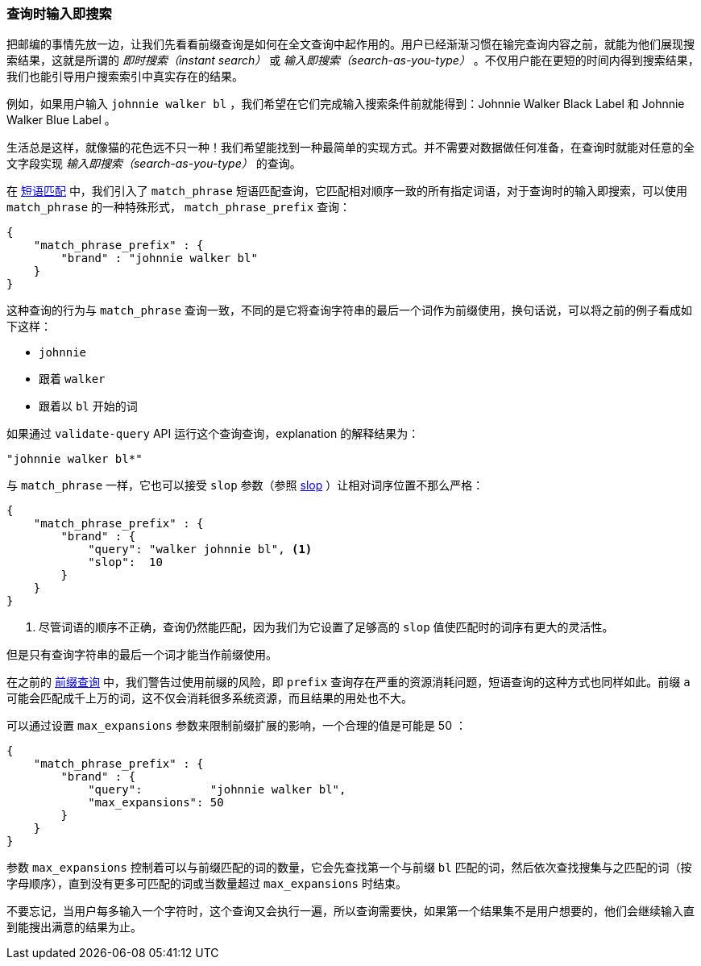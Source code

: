 === 查询时输入即搜索

把邮编的事情先放一边，让我们先看看前缀查询是如何在全文查询中起作用的。((("partial matching", "query time search-as-you-type")))用户已经渐渐习惯在输完查询内容之前，就能为他们展现搜索结果，这就是所谓的 _即时搜索（instant search）_ 或 _输入即搜索（search-as-you-type）_ 。((("search-as-you-type")))((("instant search")))不仅用户能在更短的时间内得到搜索结果，我们也能引导用户搜索索引中真实存在的结果。

例如，如果用户输入 `johnnie walker bl` ，我们希望在它们完成输入搜索条件前就能得到：Johnnie Walker Black Label 和 Johnnie Walker Blue Label 。

生活总是这样，就像猫的花色远不只一种！我们希望能找到一种最简单的实现方式。并不需要对数据做任何准备，在查询时就能对任意的全文字段实现 _输入即搜索（search-as-you-type）_ 的查询。

在 <<phrase-matching,短语匹配>> 中，我们引入了 `match_phrase` 短语匹配查询，它匹配相对顺序一致的所有指定词语，对于查询时的输入即搜索，可以使用 `match_phrase` 的一种特殊形式，((("prefix query", "match_phrase_prefix query")))((("match_phrase_prefix query"))) `match_phrase_prefix` 查询：

[source,js]
--------------------------------------------------
{
    "match_phrase_prefix" : {
        "brand" : "johnnie walker bl"
    }
}
--------------------------------------------------
// SENSE: 130_Partial_Matching/20_Match_phrase_prefix.json

这种查询的行为与 `match_phrase` 查询一致，不同的是它将查询字符串的最后一个词作为前缀使用，换句话说，可以将之前的例子看成如下这样：

* `johnnie`
* 跟着 `walker`
* 跟着以 `bl` 开始的词

如果通过 `validate-query` API 运行这个查询查询，explanation 的解释结果为：

    "johnnie walker bl*"

与 `match_phrase` 一样，它也可以接受 `slop` 参数（参照 <<slop,slop>> ）让相对词序位置不那么严格：((("slop parameter", "match_prhase_prefix query")))((("match_phrase_prefix query", "slop parameter")))

[source,js]
--------------------------------------------------
{
    "match_phrase_prefix" : {
        "brand" : {
            "query": "walker johnnie bl", <1>
            "slop":  10
        }
    }
}
--------------------------------------------------
// SENSE: 130_Partial_Matching/20_Match_phrase_prefix.json

<1> 尽管词语的顺序不正确，查询仍然能匹配，因为我们为它设置了足够高的 `slop` 值使匹配时的词序有更大的灵活性。

但是只有查询字符串的最后一个词才能当作前缀使用。

在之前的 <<prefix-query,前缀查询>> 中，我们警告过使用前缀的风险，即 `prefix` 查询存在严重的资源消耗问题，短语查询的这种方式也同样如此。((("match_phrase_prefix query", "caution with")))前缀 `a` 可能会匹配成千上万的词，这不仅会消耗很多系统资源，而且结果的用处也不大。

可以通过设置 `max_expansions` 参数来限制前缀扩展的影响，((("match_phrase_prefix query", "max_expansions")))((("max_expansions parameter")))一个合理的值是可能是 50 ：

[source,js]
--------------------------------------------------
{
    "match_phrase_prefix" : {
        "brand" : {
            "query":          "johnnie walker bl",
            "max_expansions": 50
        }
    }
}
--------------------------------------------------
// SENSE: 130_Partial_Matching/20_Match_phrase_prefix.json

参数 `max_expansions` 控制着可以与前缀匹配的词的数量，它会先查找第一个与前缀 `bl` 匹配的词，然后依次查找搜集与之匹配的词（按字母顺序），直到没有更多可匹配的词或当数量超过 `max_expansions` 时结束。

不要忘记，当用户每多输入一个字符时，这个查询又会执行一遍，所以查询需要快，如果第一个结果集不是用户想要的，他们会继续输入直到能搜出满意的结果为止。

